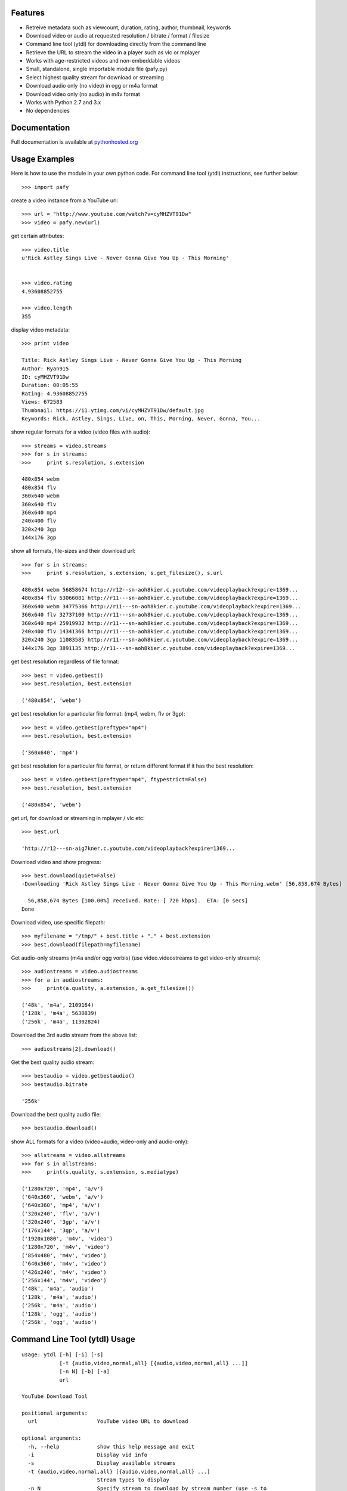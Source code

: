 Features
--------

- Retreive metadata such as viewcount, duration, rating, author, thumbnail, keywords
- Download video or audio at requested resolution / bitrate / format / filesize
- Command line tool (ytdl) for downloading directly from the command line
- Retrieve the URL to stream the video in a player such as vlc or mplayer
- Works with age-restricted videos and non-embeddable videos
- Small, standalone, single importable module file (pafy.py)
- Select highest quality stream for download or streaming
- Download audio only (no video) in ogg or m4a format
- Download video only (no audio) in m4v format
- Works with Python 2.7 and 3.x
- No dependencies


Documentation
-------------

Full documentation is available at `pythonhosted.org
<http://pythonhosted.org/Pafy/code.html>`_

Usage Examples
--------------

Here is how to use the module in your own python code.  For command line tool
(ytdl) instructions, see further below::

    >>> import pafy

create a video instance from a YouTube url::

    >>> url = "http://www.youtube.com/watch?v=cyMHZVT91Dw"
    >>> video = pafy.new(url)

get certain attributes::
    
    >>> video.title
    u'Rick Astley Sings Live - Never Gonna Give You Up - This Morning'


    >>> video.rating
    4.93608852755

    >>> video.length
    355

display video metadata::

    >>> print video

    Title: Rick Astley Sings Live - Never Gonna Give You Up - This Morning
    Author: Ryan915
    ID: cyMHZVT91Dw
    Duration: 00:05:55
    Rating: 4.93608852755
    Views: 672583
    Thumbnail: https://i1.ytimg.com/vi/cyMHZVT91Dw/default.jpg
    Keywords: Rick, Astley, Sings, Live, on, This, Morning, Never, Gonna, You...  

show regular formats for a video (video files with audio)::

    >>> streams = video.streams
    >>> for s in streams:
    >>>     print s.resolution, s.extension

    480x854 webm
    480x854 flv
    360x640 webm
    360x640 flv
    360x640 mp4
    240x400 flv
    320x240 3gp
    144x176 3gp


show all formats, file-sizes and their download url::

    >>> for s in streams:
    >>>     print s.resolution, s.extension, s.get_filesize(), s.url

    480x854 webm 56858674 http://r12--sn-aoh8kier.c.youtube.com/videoplayback?expire=1369...
    480x854 flv 53066081 http://r11---sn-aoh8kier.c.youtube.com/videoplayback?expire=1369...
    360x640 webm 34775366 http://r11---sn-aoh8kier.c.youtube.com/videoplayback?expire=1369...
    360x640 flv 32737100 http://r11---sn-aoh8kier.c.youtube.com/videoplayback?expire=1369...
    360x640 mp4 25919932 http://r11---sn-aoh8kier.c.youtube.com/videoplayback?expire=1369...
    240x400 flv 14341366 http://r11---sn-aoh8kier.c.youtube.com/videoplayback?expire=1369...
    320x240 3gp 11083585 http://r11---sn-aoh8kier.c.youtube.com/videoplayback?expire=1369...
    144x176 3gp 3891135 http://r11---sn-aoh8kier.c.youtube.com/videoplayback?expire=1369...


get best resolution regardless of file format::

    >>> best = video.getbest()
    >>> best.resolution, best.extension

    ('480x854', 'webm')


get best resolution for a particular file format:
(mp4, webm, flv or 3gp)::

    >>> best = video.getbest(preftype="mp4")
    >>> best.resolution, best.extension

    ('360x640', 'mp4')


get best resolution for a particular file format, or return
different format if it has the best resolution::

    >>> best = video.getbest(preftype="mp4", ftypestrict=False)
    >>> best.resolution, best.extension

    ('480x854', 'webm')


get url, for download or streaming in mplayer / vlc etc::
    
    >>> best.url

    'http://r12---sn-aig7kner.c.youtube.com/videoplayback?expire=1369...


Download video and show progress::

    >>> best.download(quiet=False)
    -Downloading 'Rick Astley Sings Live - Never Gonna Give You Up - This Morning.webm' [56,858,674 Bytes]

      56,858,674 Bytes [100.00%] received. Rate: [ 720 kbps].  ETA: [0 secs]    
    Done


Download video, use specific filepath::

    >>> myfilename = "/tmp/" + best.title + "." + best.extension
    >>> best.download(filepath=myfilename)


Get audio-only streams (m4a and/or ogg vorbis)
(use video.videostreams to get video-only streams)::

    >>> audiostreams = video.audiostreams
    >>> for a in audiostreams:
    >>>     print(a.quality, a.extension, a.get_filesize())

    ('48k', 'm4a', 2109164)
    ('128k', 'm4a', 5630839)
    ('256k', 'm4a', 11302824)


Download the 3rd audio stream from the above list::

    >>> audiostreams[2].download()

Get the best quality audio stream::

    >>> bestaudio = video.getbestaudio()
    >>> bestaudio.bitrate

    '256k'


Download the best quality audio file::

    >>> bestaudio.download()

show ALL formats for a video (video+audio, video-only and audio-only)::

    >>> allstreams = video.allstreams
    >>> for s in allstreams:
    >>>     print(s.quality, s.extension, s.mediatype)

    ('1280x720', 'mp4', 'a/v')
    ('640x360', 'webm', 'a/v')
    ('640x360', 'mp4', 'a/v')
    ('320x240', 'flv', 'a/v')
    ('320x240', '3gp', 'a/v')
    ('176x144', '3gp', 'a/v')
    ('1920x1080', 'm4v', 'video')
    ('1280x720', 'm4v', 'video')
    ('854x480', 'm4v', 'video')
    ('640x360', 'm4v', 'video')
    ('426x240', 'm4v', 'video')
    ('256x144', 'm4v', 'video')
    ('48k', 'm4a', 'audio')
    ('128k', 'm4a', 'audio')
    ('256k', 'm4a', 'audio')
    ('128k', 'ogg', 'audio')
    ('256k', 'ogg', 'audio')



Command Line Tool (ytdl) Usage
------------------------------


::

    usage: ytdl [-h] [-i] [-s]
                [-t {audio,video,normal,all} [{audio,video,normal,all} ...]]
                [-n N] [-b] [-a]
                url

    YouTube Download Tool

    positional arguments:
      url                   YouTube video URL to download

    optional arguments:
      -h, --help            show this help message and exit
      -i                    Display vid info
      -s                    Display available streams
      -t {audio,video,normal,all} [{audio,video,normal,all} ...]
                            Stream types to display
      -n N                  Specify stream to download by stream number (use -s to
                            list available streams)
      -b                    Download the best quality video (ignores -n)
      -a                    Download the best quality audio (ignores -n)


YTDL Examples
-------------

Download best available resolution (-b)::

    ytdl "http://www.youtube.com/watch?v=cyMHZVT91Dw" -b


Download best available audio stream (-a):
(note; the full url is not required, just the video id will suffice)::

    ytdl cyMHZVT91Dw -a


get video info (-i)::

    ytdl cyMHZVT91Dw -i

list available dowload streams::

    ytdl cyMHZVT91Dw
 
    Stream Type    Format Quality         Size            
    ------ ----    ------ -------         ----            
    1      normal  webm   [640x360]       33 MB           
    2      normal  mp4    [640x360]       24 MB           
    3      normal  flv    [320x240]       13 MB           
    4      normal  3gp    [320x240]       10 MB           
    5      normal  3gp    [176x144]        3 MB           
    6      audio   m4a    [48k]            2 MB           
    7      audio   m4a    [128k]           5 MB           
    8      audio   m4a    [256k]          10 MB     

 
Download mp4 640x360 (ie. stream number 2)::

    ytdl cyMHZVT91Dw -n2

Download m4a audio stream at 256k bitrate::

    ytdl cyMHZVT91Dw -n8


